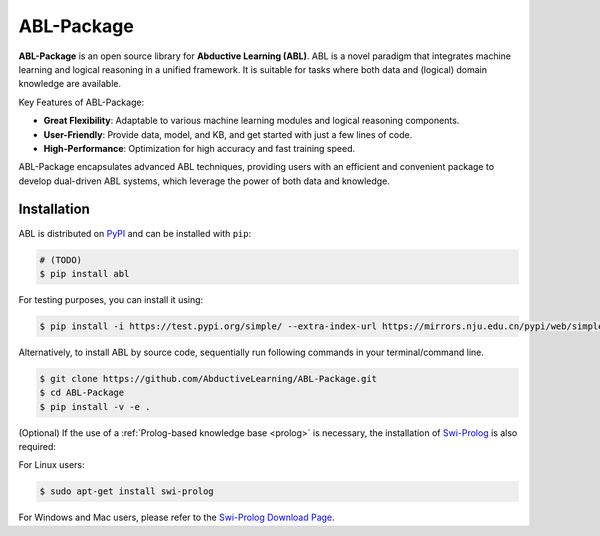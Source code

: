 ABL-Package
===========

**ABL-Package** is an open source library for **Abductive Learning (ABL)**.
ABL is a novel paradigm that integrates machine learning and 
logical reasoning in a unified framework. It is suitable for tasks
where both data and (logical) domain knowledge are available. 

Key Features of ABL-Package:

- **Great Flexibility**: Adaptable to various machine learning modules and logical reasoning components.
- **User-Friendly**: Provide data, model, and KB, and get started with just a few lines of code.
- **High-Performance**: Optimization for high accuracy and fast training speed.

ABL-Package encapsulates advanced ABL techniques, providing users with
an efficient and convenient package to develop dual-driven ABL systems,
which leverage the power of both data and knowledge.

.. image:: _static/img/ABL.png

Installation
------------

ABL is distributed on `PyPI <https://pypi.org/>`__ and can be installed with ``pip``:

.. code:: console

    # (TODO)
    $ pip install abl

For testing purposes, you can install it using:

.. code:: console

    $ pip install -i https://test.pypi.org/simple/ --extra-index-url https://mirrors.nju.edu.cn/pypi/web/simple/ abl

Alternatively, to install ABL by source code, 
sequentially run following commands in your terminal/command line.

.. code:: console

    $ git clone https://github.com/AbductiveLearning/ABL-Package.git
    $ cd ABL-Package
    $ pip install -v -e .

(Optional) If the use of a :ref:`Prolog-based knowledge base <prolog>` is necessary, the installation of `Swi-Prolog <https://www.swi-prolog.org/>`_ is also required:

For Linux users:

.. code:: console

    $ sudo apt-get install swi-prolog

For Windows and Mac users, please refer to the `Swi-Prolog Download Page <https://www.swi-prolog.org/Download.html>`_.
